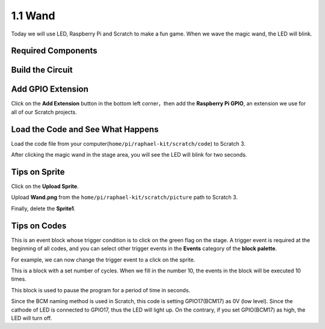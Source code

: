 1.1 Wand
=================

Today we will use LED, Raspberry Pi and Scratch to make a fun game. When we wave the magic wand, the LED will blink.

.. image:: media/1.1_header.png

Required Components
-------------------------

.. image:: media/1.1_list.png

Build the Circuit
-----------------------

.. image:: media/1.1_image49.png

Add GPIO Extension
---------------------

Click on the **Add Extension** button in the bottom left corner，then add the **Raspberry Pi GPIO**, an extension we use for all of our Scratch projects.

.. image:: media/1.1_scratchled1.png
    :align: center

.. image:: media/1.1_scratchled2.png
    :align: center

.. image:: media/1.1_scratchled3.png
    :align: center

Load the Code and See What Happens
-----------------------------------------

Load the code file from your computer(``home/pi/raphael-kit/scratch/code``) to Scratch 3.

.. image:: media/1.1_scratch_step1.png

.. image:: media/1.1_scratch_step2.png

After clicking the magic wand in the stage area, you will see the LED will blink for two seconds.

.. image:: media/1.1_step3.png


Tips on Sprite
----------------

Click on the **Upload Sprite**.

.. image:: media/1.1_upload_sprite.png

Upload **Wand.png** from the ``home/pi/raphael-kit/scratch/picture`` path to Scratch 3.

.. image:: media/1.1_upload.png

Finally, delete the **Sprite1**.

.. image:: media/1.1_delete.png

Tips on Codes
--------------

.. image:: media/1.1_LED1.png
  :width: 300

This is an event block whose trigger condition is to click on the green flag on the stage. A trigger event is required at the beginning of all codes, and you can select other trigger events in the **Events** category of the **block palette**.

.. image:: media/1.1_events.png
  :width: 300

For example, we can now change the trigger event to a click on the sprite.

.. image:: media/1.1_LED2.png
  :width: 300

This is a block with a set number of cycles. When we fill in the number 10, the events in the block will be executed 10 times.

.. image:: media/1.1_LED4.png
  :width: 300

This block is used to pause the program for a period of time in seconds.

.. image:: media/1.1_LED3.png
  :width: 500

Since the BCM naming method is used in Scratch, this code is setting GPIO17(BCM17) as 0V (low level). Since the cathode of LED is connected to GPIO17, thus the LED will light up. On the contrary, if you set GPIO(BCM17) as high, the LED will turn off.